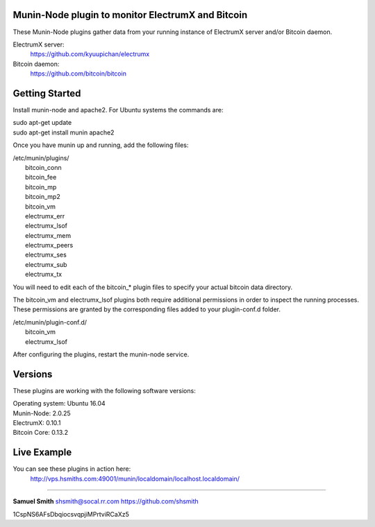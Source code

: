 
Munin-Node plugin to monitor ElectrumX and Bitcoin
--------------------------------------------------

These Munin-Node plugins gather data from your running instance of 
ElectrumX server and/or Bitcoin daemon.

ElectrumX server: 
    https://github.com/kyuupichan/electrumx
    
Bitcoin daemon:
    https://github.com/bitcoin/bitcoin
    

Getting Started
---------------

Install munin-node and apache2.
For Ubuntu systems the commands are:

|    sudo apt-get update 
|    sudo apt-get install munin apache2

Once you have munin up and running, add the following files:

| /etc/munin/plugins/
|    bitcoin_conn
|    bitcoin_fee
|    bitcoin_mp
|    bitcoin_mp2
|    bitcoin_vm
|    electrumx_err
|    electrumx_lsof
|    electrumx_mem
|    electrumx_peers
|    electrumx_ses
|    electrumx_sub
|    electrumx_tx

You will need to edit each of the bitcoin_* plugin files to specify your 
actual bitcoin data directory.    

The bitcoin_vm and electrumx_lsof plugins both require additional 
permissions in order to inspect the running processes. These permissions 
are granted by the corresponding files added to your plugin-conf.d folder.

| /etc/munin/plugin-conf.d/
|    bitcoin_vm
|    electrumx_lsof
    
After configuring the plugins, restart the munin-node service.


Versions
--------

These plugins are working with the following software versions:

| Operating system:    Ubuntu 16.04
| Munin-Node:          2.0.25
| ElectrumX:           0.10.1
| Bitcoin Core:        0.13.2


Live Example
------------

You can see these plugins in action here:
    http://vps.hsmiths.com:49001/munin/localdomain/localhost.localdomain/


=======================================================

**Samuel Smith**  shsmith@socal.rr.com   https://github.com/shsmith

1CspNS6AFsDbqiocsvqpjiMPrtviRCaXz5
